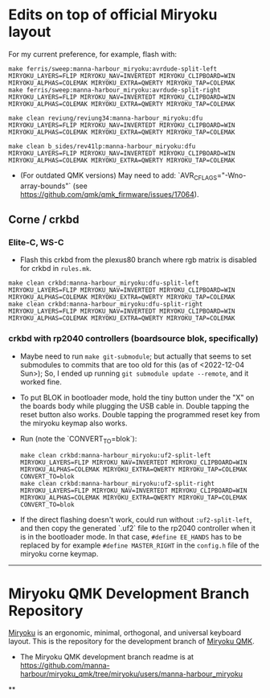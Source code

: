 * Edits on top of official Miryoku layout

For my current preference, for example, flash with:

#+begin_src
make ferris/sweep:manna-harbour_miryoku:avrdude-split-left MIRYOKU_LAYERS=FLIP MIRYOKU_NAV=INVERTEDT MIRYOKU_CLIPBOARD=WIN MIRYOKU_ALPHAS=COLEMAK MIRYOKU_EXTRA=QWERTY MIRYOKU_TAP=COLEMAK
make ferris/sweep:manna-harbour_miryoku:avrdude-split-right MIRYOKU_LAYERS=FLIP MIRYOKU_NAV=INVERTEDT MIRYOKU_CLIPBOARD=WIN MIRYOKU_ALPHAS=COLEMAK MIRYOKU_EXTRA=QWERTY MIRYOKU_TAP=COLEMAK

make clean reviung/reviung34:manna-harbour_miryoku:dfu MIRYOKU_LAYERS=FLIP MIRYOKU_NAV=INVERTEDT MIRYOKU_CLIPBOARD=WIN MIRYOKU_ALPHAS=COLEMAK MIRYOKU_EXTRA=QWERTY MIRYOKU_TAP=COLEMAK

make clean b_sides/rev41lp:manna-harbour_miryoku:dfu MIRYOKU_LAYERS=FLIP MIRYOKU_NAV=INVERTEDT MIRYOKU_CLIPBOARD=WIN MIRYOKU_ALPHAS=COLEMAK MIRYOKU_EXTRA=QWERTY MIRYOKU_TAP=COLEMAK
#+end_src

- (For outdated QMK versions) May need to add: `AVR_CFLAGS="-Wno-array-bounds"` (see [[https://github.com/qmk/qmk_firmware/issues/17064]]).

** Corne / crkbd
*** Elite-C, WS-C
- Flash this crkbd from the plexus80 branch where rgb matrix is disabled for crkbd in =rules.mk=.
#+begin_src
make clean crkbd:manna-harbour_miryoku:dfu-split-left MIRYOKU_LAYERS=FLIP MIRYOKU_NAV=INVERTEDT MIRYOKU_CLIPBOARD=WIN MIRYOKU_ALPHAS=COLEMAK MIRYOKU_EXTRA=QWERTY MIRYOKU_TAP=COLEMAK
make clean crkbd:manna-harbour_miryoku:dfu-split-right MIRYOKU_LAYERS=FLIP MIRYOKU_NAV=INVERTEDT MIRYOKU_CLIPBOARD=WIN MIRYOKU_ALPHAS=COLEMAK MIRYOKU_EXTRA=QWERTY MIRYOKU_TAP=COLEMAK
#+end_src
*** crkbd with rp2040 controllers (boardsource blok, specifically)
- Maybe need to run =make git-submodule=; but actually that seems to set submodules to commits that are too old for this (as of <2022-12-04 Sun>); So, I ended up running =git submodule update --remote=, and it worked fine.
- To put BLOK in bootloader mode, hold the tiny button under the "X" on the boards body while plugging the USB cable in. Double tapping the reset button also works. Double tapping the programmed reset key from the miryoku keymap also works.
- Run (note the `CONVERT_TO=blok`):
    #+begin_src
    make clean crkbd:manna-harbour_miryoku:uf2-split-left MIRYOKU_LAYERS=FLIP MIRYOKU_NAV=INVERTEDT MIRYOKU_CLIPBOARD=WIN MIRYOKU_ALPHAS=COLEMAK MIRYOKU_EXTRA=QWERTY MIRYOKU_TAP=COLEMAK CONVERT_TO=blok
    make clean crkbd:manna-harbour_miryoku:uf2-split-right MIRYOKU_LAYERS=FLIP MIRYOKU_NAV=INVERTEDT MIRYOKU_CLIPBOARD=WIN MIRYOKU_ALPHAS=COLEMAK MIRYOKU_EXTRA=QWERTY MIRYOKU_TAP=COLEMAK CONVERT_TO=blok
    #+end_src

- If the direct flashing doesn't work, could run without =:uf2-split-left=, and then copy the generated `.uf2` file to the rp2040 controller when it is in the bootloader mode. In that case, =#define EE_HANDS= has to be replaced by for example =#define MASTER_RIGHT= in the =config.h= file of the miryoku corne keymap.

------------------------------------------

# Copyright 2019 Manna Harbour
# https://github.com/manna-harbour/miryoku

* Miryoku QMK Development Branch Repository [[https://raw.githubusercontent.com/manna-harbour/miryoku/master/data/logos/miryoku-roa-32.png]]

[[https://raw.githubusercontent.com/manna-harbour/miryoku/master/data/cover/miryoku-kle-cover.png]]

[[https://github.com/manna-harbour/miryoku/][Miryoku]] is an ergonomic, minimal, orthogonal, and universal keyboard layout.  This is the repository for the development branch of [[https://github.com/manna-harbour/miryoku_qmk/tree/miryoku/users/manna-harbour_miryoku][Miryoku QMK]].


- The Miryoku QMK development branch readme is at https://github.com/manna-harbour/miryoku_qmk/tree/miryoku/users/manna-harbour_miryoku


**

[[https://github.com/manna-harbour][https://raw.githubusercontent.com/manna-harbour/miryoku/master/data/logos/manna-harbour-boa-32.png]]

